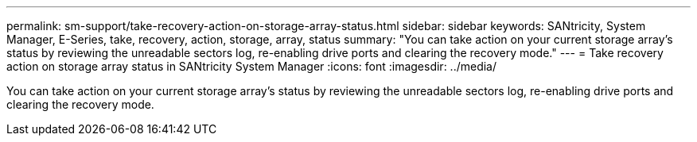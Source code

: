 ---
permalink: sm-support/take-recovery-action-on-storage-array-status.html
sidebar: sidebar
keywords: SANtricity, System Manager, E-Series, take, recovery, action, storage, array, status
summary: "You can take action on your current storage array’s status by reviewing the unreadable sectors log, re-enabling drive ports and clearing the recovery mode."
---
= Take recovery action on storage array status in SANtricity System Manager
:icons: font
:imagesdir: ../media/

[.lead]
You can take action on your current storage array's status by reviewing the unreadable sectors log, re-enabling drive ports and clearing the recovery mode.

